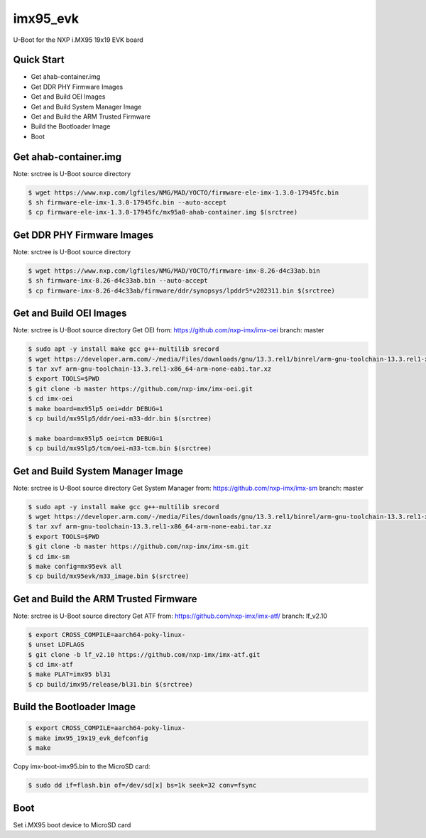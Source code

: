 .. SPDX-License-Identifier: GPL-2.0+

imx95_evk
=======================

U-Boot for the NXP i.MX95 19x19 EVK board

Quick Start
-----------

- Get ahab-container.img
- Get DDR PHY Firmware Images
- Get and Build OEI Images
- Get and Build System Manager Image
- Get and Build the ARM Trusted Firmware
- Build the Bootloader Image
- Boot

Get ahab-container.img
--------------------------------------

Note: srctree is U-Boot source directory

.. code-block:: bash

   $ wget https://www.nxp.com/lgfiles/NMG/MAD/YOCTO/firmware-ele-imx-1.3.0-17945fc.bin
   $ sh firmware-ele-imx-1.3.0-17945fc.bin --auto-accept
   $ cp firmware-ele-imx-1.3.0-17945fc/mx95a0-ahab-container.img $(srctree)

Get DDR PHY Firmware Images
--------------------------------------

Note: srctree is U-Boot source directory

.. code-block:: bash

   $ wget https://www.nxp.com/lgfiles/NMG/MAD/YOCTO/firmware-imx-8.26-d4c33ab.bin
   $ sh firmware-imx-8.26-d4c33ab.bin --auto-accept
   $ cp firmware-imx-8.26-d4c33ab/firmware/ddr/synopsys/lpddr5*v202311.bin $(srctree)

Get and Build OEI Images
--------------------------------------

Note: srctree is U-Boot source directory
Get OEI from: https://github.com/nxp-imx/imx-oei
branch: master

.. code-block:: bash

   $ sudo apt -y install make gcc g++-multilib srecord
   $ wget https://developer.arm.com/-/media/Files/downloads/gnu/13.3.rel1/binrel/arm-gnu-toolchain-13.3.rel1-x86_64-arm-none-eabi.tar.xz
   $ tar xvf arm-gnu-toolchain-13.3.rel1-x86_64-arm-none-eabi.tar.xz
   $ export TOOLS=$PWD
   $ git clone -b master https://github.com/nxp-imx/imx-oei.git
   $ cd imx-oei
   $ make board=mx95lp5 oei=ddr DEBUG=1
   $ cp build/mx95lp5/ddr/oei-m33-ddr.bin $(srctree)

   $ make board=mx95lp5 oei=tcm DEBUG=1
   $ cp build/mx95lp5/tcm/oei-m33-tcm.bin $(srctree)

Get and Build System Manager Image
--------------------------------------

Note: srctree is U-Boot source directory
Get System Manager from: https://github.com/nxp-imx/imx-sm
branch: master

.. code-block:: bash

   $ sudo apt -y install make gcc g++-multilib srecord
   $ wget https://developer.arm.com/-/media/Files/downloads/gnu/13.3.rel1/binrel/arm-gnu-toolchain-13.3.rel1-x86_64-arm-none-eabi.tar.xz
   $ tar xvf arm-gnu-toolchain-13.3.rel1-x86_64-arm-none-eabi.tar.xz
   $ export TOOLS=$PWD
   $ git clone -b master https://github.com/nxp-imx/imx-sm.git
   $ cd imx-sm
   $ make config=mx95evk all
   $ cp build/mx95evk/m33_image.bin $(srctree)

Get and Build the ARM Trusted Firmware
--------------------------------------

Note: srctree is U-Boot source directory
Get ATF from: https://github.com/nxp-imx/imx-atf/
branch: lf_v2.10

.. code-block:: bash

   $ export CROSS_COMPILE=aarch64-poky-linux-
   $ unset LDFLAGS
   $ git clone -b lf_v2.10 https://github.com/nxp-imx/imx-atf.git
   $ cd imx-atf
   $ make PLAT=imx95 bl31
   $ cp build/imx95/release/bl31.bin $(srctree)

Build the Bootloader Image
--------------------------

.. code-block:: bash

   $ export CROSS_COMPILE=aarch64-poky-linux-
   $ make imx95_19x19_evk_defconfig
   $ make

Copy imx-boot-imx95.bin to the MicroSD card:

.. code-block:: bash

   $ sudo dd if=flash.bin of=/dev/sd[x] bs=1k seek=32 conv=fsync

Boot
----

Set i.MX95 boot device to MicroSD card
